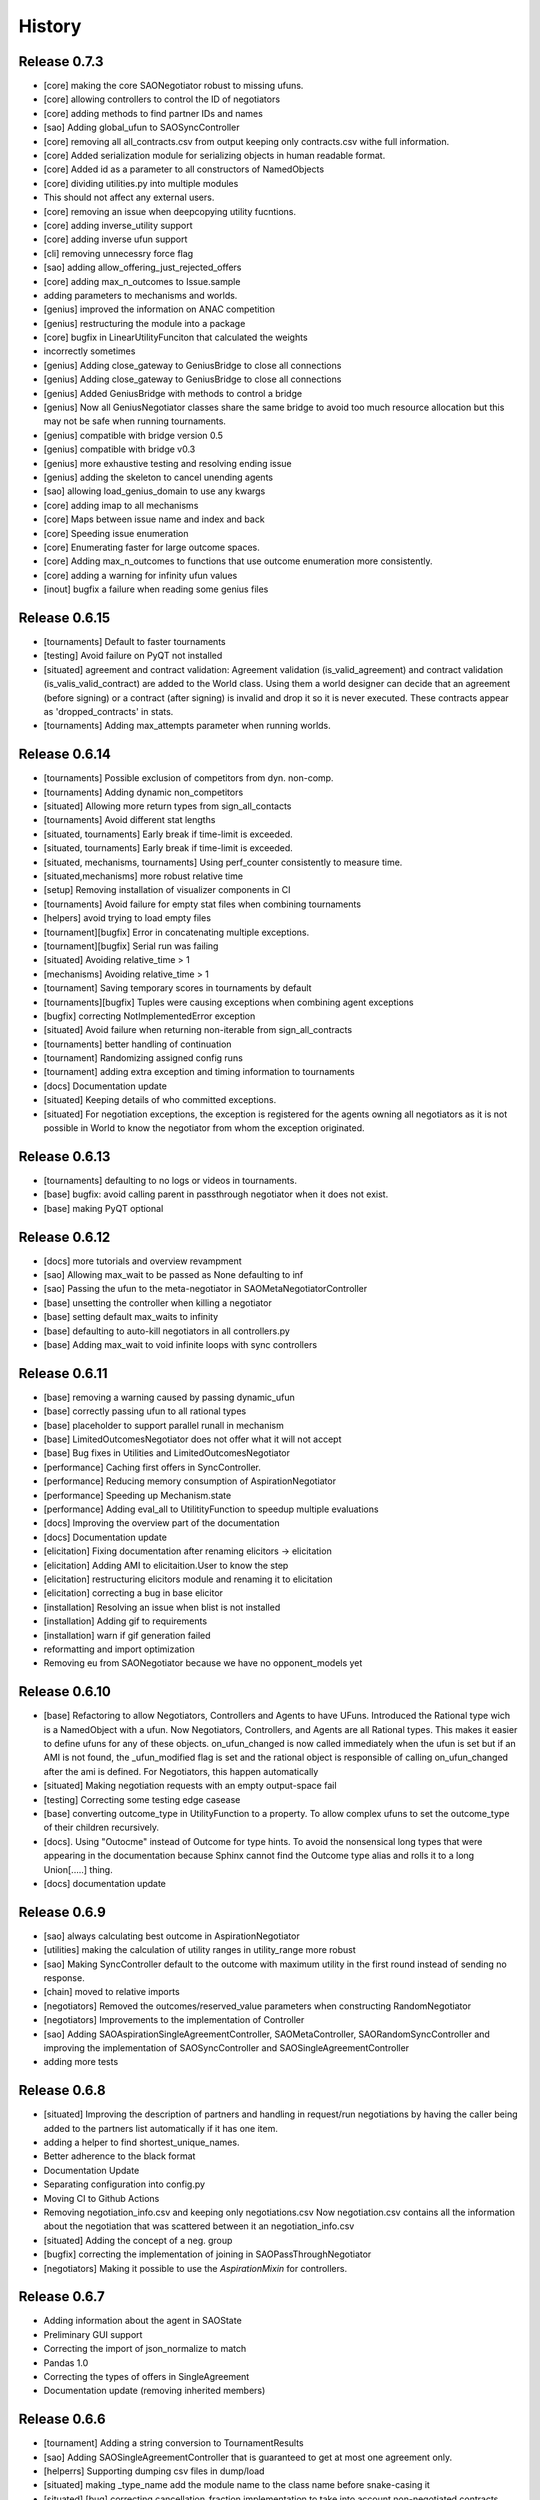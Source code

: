 History
=======

Release 0.7.3
-------------

* [core] making the core SAONegotiator robust to missing ufuns.
* [core] allowing controllers to control the ID of negotiators
* [core] adding methods to find partner IDs and names
* [sao] Adding global_ufun to SAOSyncController
* [core] removing all all_contracts.csv from output keeping only contracts.csv withe full information.
* [core] Added serialization module for serializing objects in human readable format.
* [core] Added id as a parameter to all constructors of NamedObjects
* [core] dividing utilities.py into multiple modules
* This should not affect any external users.
* [core] removing an issue when deepcopying utility fucntions.
* [core] adding inverse_utility support
* [core] adding inverse ufun support
* [cli] removing unnecessry force flag
* [sao] adding allow_offering_just_rejected_offers
* [core] adding max_n_outcomes to Issue.sample
* adding parameters to mechanisms and worlds.
* [genius] improved the information on ANAC competition
* [genius] restructuring the module into a package
* [core] bugfix in LinearUtilityFunciton that calculated the weights
* incorrectly sometimes
* [genius] Adding close_gateway to GeniusBridge to close all connections
* [genius] Adding close_gateway to GeniusBridge to close all connections
* [genius] Added GeniusBridge with methods to control a bridge
* [genius] Now all GeniusNegotiator classes share the same bridge to avoid too much resource allocation but this may not be safe when running tournaments.
* [genius] compatible with bridge version 0.5
* [genius] compatible with bridge v0.3
* [genius] more exhaustive testing and resolving ending issue
* [genius] adding the skeleton to cancel unending agents
* [sao] allowing load_genius_domain to use any kwargs
* [core] adding imap to all mechanisms
* [core] Maps between issue name and index and back
* [core] Speeding issue enumeration
* [core] Enumerating faster for large outcome spaces.
* [core] Adding max_n_outcomes to functions that use outcome enumeration more consistently.
* [core] adding a warning for infinity ufun values
* [inout] bugfix a failure when reading some genius files

Release 0.6.15
--------------

* [tournaments] Default to faster tournaments
* [testing] Avoid failure on PyQT not installed
* [situated] agreement and contract validation:
  Agreement validation (is_valid_agreement) and contract validation
  (is_valis_valid_contract) are added to the World class. Using them
  a world designer can decide that an agreement (before signing) or
  a contract (after signing) is invalid and drop it so it is never
  executed. These contracts appear as 'dropped_contracts' in stats.
* [tournaments] Adding max_attempts parameter when running worlds.

Release 0.6.14
--------------

* [tournaments] Possible exclusion of competitors from dyn. non-comp.
* [tournaments] Adding dynamic non_competitors
* [situated] Allowing more return types from sign_all_contacts
* [tournaments] Avoid different stat lengths
* [situated, tournaments] Early break if time-limit is exceeded.
* [situated, tournaments] Early break if time-limit is exceeded.
* [situated, mechanisms, tournaments] Using perf_counter consistently to measure time.
* [situated,mechanisms] more robust relative time
* [setup] Removing installation of visualizer components in CI
* [tournaments] Avoid failure for empty stat files when combining tournaments
* [helpers] avoid trying to load empty files
* [tournament][bugfix] Error in concatenating multiple exceptions.
* [tournament][bugfix] Serial run was failing
* [situated] Avoiding relative_time > 1
* [mechanisms] Avoiding relative_time > 1
* [tournament] Saving temporary scores in tournaments by default
* [tournaments][bugfix] Tuples were causing exceptions when combining agent exceptions
* [bugfix] correcting NotImplementedError exception
* [situated] Avoid failure when returning non-iterable from sign_all_contracts
* [tournaments] better handling of continuation
* [tournament] Randomizing assigned config runs
* [tournament] adding extra exception and timing information to tournaments
* [docs] Documentation update
* [situated] Keeping details of who committed exceptions.
* [situated] For negotiation exceptions, the exception is registered for the agents
  owning all negotiators as it is not possible in World to know the
  negotiator from whom the exception originated.

Release 0.6.13
--------------

* [tournaments] defaulting to no logs or videos in tournaments.
* [base] bugfix: avoid calling parent in passthrough negotiator when it does not exist.
* [base] making PyQT optional

Release 0.6.12
--------------

* [docs] more tutorials and overview revampment
* [sao] Allowing max_wait to be passed as None defaulting to inf
* [sao] Passing the ufun to the meta-negotiator in SAOMetaNegotiatorController
* [base] unsetting the controller when killing a negotiator
* [base] setting default max_waits to infinity
* [base] defaulting to auto-kill negotiators in all controllers.py
* [base] Adding max_wait to void infinite loops with sync controllers

Release 0.6.11
--------------

* [base] removing a warning caused by passing dynamic_ufun
* [base] correctly passing ufun to all rational types
* [base] placeholder to support parallel runall in mechanism
* [base] LimitedOutcomesNegotiator does not offer what it will not accept
* [base] Bug fixes in Utilities and LimitedOutcomesNegotiator
* [performance] Caching first offers in SyncController.
* [performance] Reducing memory consumption of AspirationNegotiator
* [performance] Speeding up Mechanism.state
* [performance] Adding eval_all to UtilitityFunction to speedup multiple evaluations
* [docs] Improving the overview part of the documentation
* [docs] Documentation update
* [elicitation] Fixing documentation after renaming elicitors -> elicitation
* [elicitation] Adding AMI to elicitaition.User to know the step
* [elicitation] restructuring elicitors module and renaming it to elicitation
* [elicitation] correcting a bug in base elicitor
* [installation] Resolving an issue when blist is not installed
* [installation] Adding gif to requirements
* [installation] warn if gif generation failed
* reformatting and import optimization
* Removing eu from SAONegotiator because we have no opponent_models yet

Release 0.6.10
--------------

* [base] Refactoring to allow Negotiators, Controllers and Agents to have UFuns. Introduced the Rational type wich is a NamedObject with a ufun. Now Negotiators, Controllers, and Agents are all Rational types. This makes it easier to define ufuns for any of these objects.
  on_ufun_changed is now called immediately when the ufun is set but if an AMI is not found, the _ufun_modified flag is set and the rational object is responsible of calling on_ufun_changed after the ami is defined. For Negotiators, this happen automatically
* [situated] Making negotiation requests with an empty output-space fail
* [testing] Correcting some testing edge casease
* [base] converting outcome_type in UtilityFunction to a property. To allow complex ufuns to set the outcome_type of their children
  recursively.
* [docs]. Using "Outocme" instead of Outcome for type hints. To avoid the nonsensical long types that were appearing in the
  documentation because Sphinx cannot find the Outcome type alias and
  rolls it to a long Union[.....] thing.
* [docs] documentation update

Release 0.6.9
-------------

- [sao] always calculating best outcome in AspirationNegotiator
- [utilities] making the calculation of utility ranges in utility_range more robust
- [sao] Making SyncController default to the outcome with maximum utility in the first round instead of sending no response.
- [chain] moved to relative imports
- [negotiators] Removed the outcomes/reserved_value parameters when constructing RandomNegotiator
- [negotiators] Improvements to the implementation of Controller
- [sao] Adding SAOAspirationSingleAgreementController, SAOMetaController, SAORandomSyncController and improving the implementation of SAOSyncController and SAOSingleAgreementController
- adding more tests

Release 0.6.8
-------------

- [situated] Improving the description of partners and handling in
  request/run negotiations by having the caller being added to the
  partners list automatically if it has one item.
- adding a helper to find shortest_unique_names.
- Better adherence to the black format
- Documentation Update
- Separating configuration into config.py
- Moving CI to Github Actions
- Removing negotiation_info.csv and keeping only negotiations.csv
  Now negotiation.csv contains all the information about the negotiation
  that was scattered between it an negotiation_info.csv
- [situated] Adding the concept of a neg. group
- [bugfix] correcting the implementation of joining in
  SAOPassThroughNegotiator
- [negotiators] Making it possible to use the `AspirationMixin`
  for controllers.

Release 0.6.7
-------------

- Adding information about the agent in SAOState
- Preliminary GUI support
- Correcting the import of json_normalize to match
- Pandas 1.0
- Correcting the types of offers in SingleAgreement
- Documentation update (removing inherited members)

Release 0.6.6
-------------

- [tournament] Adding a string conversion to TournamentResults
- [sao] Adding SAOSingleAgreementController that is guaranteed to get
  at most one agreement only.
- [helperrs] Supporting dumping csv files in dump/load
- [situated] making _type_name add the module name to the class name
  before snake-casing it
- [situated] [bug] correcting cancellation_fraction implementation to
  take into account non-negotiated contracts

Release 0.6.5
-------------

- [helpers] making add_records more robust to input
- [bugfix] Resolving a bug in creating graphs while running a tournament

Release 0.6.4
-------------

- [situated] Cancellation fraction and Agreement fraction now consider only
  negotiated contracts

Release 0.6.3
-------------

- [situated] never fail for gif generation (just pass the exception)
- [CLI] Fixing a bug that prevented negmas tournament create from failing
  gracefully when not given a scorer/assigner/world-config or world-generator.

Release 0.6.2
-------------

- [mechanism] triggering a negotiator_exception even on negotiator exceptions
- [situated] adding a count of exceptions per agent
- [situated] counting exceptions in negotiations as exceptions by the owner agent
- [mechanism] adding mechanism abortion

Release 0.6.1
-------------

- [situated] Adding the method call to World and using it always
  when calling agents to count exceptions
- [situated] Adding n_*_exceptions to count exceptions happening in
  agents, simulation and negotiations
- [tournaments] Adding n_*_exceptions to the tournament Results
  structure (TournamentResults) reporting the number of exceptions
  that happened during the tournament from different types
- [tournament] adding more details to tournament results and andding world_stats.csv to the saved data
- [situated] handling compact world running better:
  - added a no_logs option to World that disables all logging including agent logging
  - Corrected the tournament running functions to deal correctly with worlds with no logs
- [tournament] adding path to tournament results

Release 0.6.0
-------------

- [situated] adding negotiation quotas and setting negotiator owner
- [base] adding accessor to negotiator's ami and a setter for the owner
- [sao] removing deadlocks in SAOSyncController
- [tournament] allowing round-robin tournaments to have zero stage winners (which will resolve to one winner)
- [tournament] making median the default metric
- [base] on_negotiation_end is always sent to negotiators
- [base] Adding owner to negotiators to keep track of the agent owning a negotiator.
- [situated] Resolving a possible bug if the victims of a breach were more than one agent

Release 0.5.1
-------------

- [situated] Adding graph construction and drawing
- [situated] renaming contracts in TimeInAgreement to contracts_per_step to avoid name clashes
- [situated] Adding fine control for when are contracts to be signed relative to different main events during the simulation
- [situated] adding basic support for partial contract signature (contracts that are signed by some of the partners are now treated as unsigned until the rest of the partners sign them).
- [situated] changing signatures into a dict inside Contract objects to simplify searching them

Release 0.5.0
-------------

- [genius] adding ParsCat as a Genius Agent
- [situated] added agent specific logs to situated
- [situated] adding simulation steps after and before entity/contract execution
- [situated] adding ignore_contract to ignore contracts completely as if they were never concluded
- [siutated] adding dropped contracts to the possible contract types. Now contracts can be concluded, signed, nullified, erred, breached, executed, and dropped
- [situated] Correcting the implementation of TimeInAgreementMixin taking into account batch signing
- [situated] Added aggregate management of contract signing through sign_all_contracts and on_contracts_finalized. We still support the older sign_contract and on_contract_signed/cancelled as a fallback if sign_all_contracts and on_contracts_finalized are not overriden
- [situated] Now contract related callbacks are called even for contracts ran through run_negotaiation(s)
- [situated] added batch_signing to control whether contracts are signed one by one or in batch. Default is batch (that is different from earlier versions)
- [situated] added force_signing. If set to true, the sign_* methods are never called and all concluded negotiations are immediately considered to be signed. The callbacks on_contracts_finalized (and by extension on_contract_signed/cancelled) will still be called so code that used them will still work as expected. The main difference is in timing.
- replacing -float("inf") with float("-inf") everywhere

Release 0.4.4
-------------

- replacing -float("inf") with float("-inf") everywhere
- [core] avoid importing elicitation in the main negmas __init__
- [concurrent] renaming nested module to chain
- [documentation] improving module listing
- [concurrent] Adding a draft implementation of MultiChainMechanism with the corresponding negotiator
- [elicitors] adding a printout if blist is not available.
- [documentation] improving the structure of module documentation
- [core] Defaulting reserved_value to -inf instead of None and removing unnecessary tests that it is not None
- [core] default __call__ of UtilityFunction now raises an exception if there is an error in evaluating the utility value of an offer instead or returning None
- [core] Adding utility_range and outcome_with_utility as members of UtilityFuction. Global functions of the same name are still there for backward compatibility
- [CLI] improving path management for windows environments.
- black formatting


Release 0.4.3
-------------

- [mechainsms] Allowing mechanisms to customize the AMI for each negotiator
- [concurrent] Adding ChainNegotiationMechanism as a first example of concurrent negotiation mechanisms.
- [core] avoiding an import error due to inability to compile blist in windows
- [core] removing the global mechanisms variable and using an internal _mechanism pointer in AMI instead.

Release 0.4.2
-------------

- [situated] Adding events to logging and added the main event types to the documentation of the situated module
- [situated] Do not create log folder if it is not going to be used.
- [negotiators] adding parent property to negotiator to access its controller

Release 0.4.1
-------------

- [Situated] adding accepted_negotiations and negotiation_requests to Agent (see the documentation for their use).
- [Situated] Now running_negotiations will contain both negotiations requested by the agent and negotiations accepted by it.
- [helpers] Adding microseconds to unique_name when add_time is True
- [Setup] separating requirements for elicitation and visualization to avoid an issue with compiling blist on windows machines unnecessarily if elicitation is not used.
- [core] adding is_discrete as an alias to is_countable in Issue
- [style] styling the mediated negotiators with black
- [core] resolving a bug in random generation of outcomes for issues with a single possible value
- [situated] resolving a bug that caused negotiations ran using run_negotiations() to run twice
- [core] making SAO mechanism ignore issue names by default (use tuples instead of dicts) for negotiation
- [core] allowed json dumping to work with numpy values
- [bug fix] Random Utility Function did not have a way to get a reserved value. Now it can.
- [core] Merging a pull request: Add mediated protocols
- [core] using num_outcomes instead of n_outcomes consistently when asking for n. outcomes of a set of issues
- [core] improving the robustness of Issue by testing against Integral, Real, and Number instead of int and float for interoperability with numpy
- [core] converted Issue.cardinality to a read-only property
- [core] converted Issue.values to a read-only property
- [core] improving the implementation of Issue class. It is now faster and supports Tuple[int, int] as values.
- [doc] preventing setting theme explicitly on RTD
- [doc] minor readme edit
- [doc] correcting readme type on pypi


Release 0.4.0
--------------

- Moving the SCML world to its own repository (https://github.com/yasserfarouk/scml)

Release 0.3.9
-------------

- Minor updates to documentation and requirements to avoid issues with pypi rendering and Travis-CI integration.

Release 0.3.8
-------------

- [Core][SAO] allowed AspirationNegotiator to work using sampling with infinite outcome spaces by not presorting.
- [Core][Outcome] bug fix in outcome_as_tuple to resolve an issue when the input is an iterable that is not a tuple.
- Documentation update for AspirationNegotiator

Release 0.3.7
-------------

- [Core][Tutorials] fix documentation of "Running existing negotiators"
- [Core][Utility] fixing a bug in xml() for UtilityFunction
- [Core][Documentation] adding documentation for elicitors, and modeling
- [Core][Genius] allowing Genius negotiators to be initialized using a ufun instead of files.
- [Core][Genius] Adding some built-in genius negotiators (Atlas3, AgentX, YXAgent, etc)
- [Core][Modeling] restructuring modeling into its own packages with modules for utility, strategy, acceptance and future modeling.
- [Core][Modeling] Adding regression based future modeling
- adding python 3.8 to tox
- [Core][Outcomes] adding functions to generate outcomes at a given utility, find the range of a utility function, etc
- [Core] restoring compatibility with python 3.6
- [Core][Elicitation, Modeling] Added utility elicitation and basic acceptance modeling (experimental)


Release 0.3.6
-------------

- Documentation Update.
- Adding LinearUtilityFunction as a simple way to implement linear utility functions without the need to use
  LinearUtilityAggregationFunction.
- [Setup] Removing dash dependency to get TravisCI to work
- [Core] Correcting the implementation of the aspiration equation to match Baarslag's equation.
- updating the requirements in setup.py
- [Visualizer] Adding visualizer basic interface. Very experimental
- Adding placeholders for basic builtin entities
- [Core] basic tests of checkpoints
- [Core] adding time to info when saving a checkpoint and smaller improvments
- [Core] updating the use of is_continuous to is_countable as appropriate (bug fix)
- [Core] exposing load from helpers
- [Core] testing is_countable
- [SingleText] renaming is_acceptable to is_acceptable_as_agreement
- [Core] Sampling with or without replacement from issues with values defined by a callable now return the same result
- [Core] Allowing creator of AspirationNegotiator to pass max/min ufun values
- [Core] Adding Negotiator.ufun as an alias to Negotiator.utility_function
- [Core] Allowing agreements from mechanisms to be a list of outcomes instead of one outcome
- [Core] adding current_state to MechanismState
- [Situated] [bug fix] run_negotiations was raising an exception if any partner refused to negotiation (i.e. passed a None negotiator).
- [Core][Outcomes] Adding support for issues without specified values. In this case, a callable must be given that can generate random values from the unknown issue space. Moreover, it is assumed that the issue space is uncountable (It may optionally be continuous but it will still be reported as uncountable).
- [Core] Implementing checkpoint behavior in mechanisms and worlds.
- Added checkpoint and from_checkpoint to NamedObject.
- Added CheckpointMixin in common to allow any class to automatically save checkpoints.
- [Core][Genius] Resolving a bug that prevented genius negotiators from starting.
- [SCML] converted InputOutput to a normal dataclass instead of it being frozen to simplify checkpoint implementation.
- [Core] Allow agents to run_negotiation or run_negotiations when they do not intend to participate in the negotiations.
- [Mechanisms] Adding Mechanism.runall to run several mechanisms concurrently
- [SAO] Added Waiting as a legal response in SAO mechanism
- [SAO] Added SAOSyncController which makes it easy to synchronize response in multiple negotiations
- [Situated] Correcting the implementation of run_negotiations (not yet tested)
- [SAO] adding the ability not to consider offering as acceptance. When enabled, the agent offering an outcome is not considered accepting it. It will be asked again about it if all other agents accepted it. This is a one-step free decommitment
- [Situated] exposing run_negotiation and run_negotiations in AgentWorldInterface
- [Situated] bug fix when competitor parameters are passed to a multistaged tournament
- [Situated] Avoiding an issue with competitor types that do not map directly to classes in tournament creation
- [Core][Situated] adding type-postfix to modify the name returned by type_name property in all Entities as needed. To be used to distinguish between competitors of the same type with different parameters in situated.
- [Core][Situated] using correct parameters with competitors in multistage tournaments
- [Core][Single Text] deep copying initial values to avoid overriding them.
- [Core][Common] Added results to all mechanism states which indicates after a negotiation is done, the final results. That is more general than agreement which can be a complete outcome only. A result can be a partial outcome, a list of outcomes, or even a list of issues. It is intended o be used in MechanismSequences to move from one mechanims to the next.
- added from_outcomes to create negotiation issues from outcomes
- updating nlevelscomparator mixin


Release 0.3.5
-------------

- [Core][SingleText] Adding single-text negotiation using Veto protocol
- [Core][Utilities] correcting the implementation of is_better
- [Core][Negotiators] Adding several extra honest negotiators that map functionality from the utility function. These are directly usable in mediated protocols
- bug fix: Making sure that step_time_limit is never None in the mechanism. If it is not given, it becomes -inf (the same as time_limit)
- [Core][Utilities] Adding several comparison and ranking methods to ufuns
- [Core][Event] improving the notification system by adding add_handler, remove_handler, handlers method to provide moduler notification handling.
- removing unnecessary warning when setting the ufun of a negotiator after creation but before the negotiation session is started


Release 0.3.4
-------------

- Adding NoResponsesMixin to situated to simplify development of the simplest possible agent for new worlds


Release 0.3.3
-------------

- time_limit is now set to inf instead of None to disable it
- improving handling of ultimatum avoidance
- a round of SAO now is a real round in the sense of Reyhan et al. instead of a single counteroffer
- improved handling of NO_RESPONSE option for SAO
- updates to help with generalizing tournaments
- updating dependencies to latest versions
- Bump notebook from 5.7.4 to 5.7.8 in /docs
- Bump urllib3 from 1.24.1 to 1.24.2 in /docs



Release 0.3.2
-------------

- updating dependencies to latest versions

Release 0.3.1
-------------

- [Situated] Correcting multistage tournament implementation.

Release 0.3.0
-------------
- [Situated] adding StatsMonitor and WorldMonitor classes to situated
- [Situated] adding a parameter to monitor stats of a world in real-time
- [Situated] showing ttest/kstest results in evaluation (negmas tournament commands)
- [SCML] adding total_balance to take hidden money into account for Factory objects and using it in negmas tournament and negmas scml
- [SCML] enabling --cw for collusion
- [SCML] adding hidden money to agent balance when evaluating it.
- [SCML] adding more debugging information to log.txt
- [Situated] adding multistage tournaments to tournament() function
- [Situated] adding control of the number of competitor in each world to create_tournament() and to negmas tournament create command
- [Core] avoid invalid or incomplete outcome proposals in SAOMechanism
- [Situated] adding metric parameter to evaluate_tournaments and corrsponding tournament command to control which metric is used for calculating the winner. Default is mean.
- [SCML] adding the ability to prevent CFP tampering and to ignore negotiated penalties to SCMLWorld
- [SCML] adding the possibility of ignore negotiated penalty in world simulation
- [SCML] saving bankruptcy events in stats (SCML)
- [SCML] improving bankruptcy processing
- [SCML] deep copying of parameters in collusion
- [Situated] saving extra score stats in evaluate_tournament
- [Core] avoiding a future warning in pandas
- [Situated] more printing in winners and combine commands
- [Situated] removing unnecessary balance/storage data from combine_tournament_stats
- [Situated] adding aggregate states to evaluate_tournament and negmas tournament commands
- [Situated] adding kstest
- [Situated] adding and disabling dependent t-tests to evaluate_tournament
- [Situated] adding negmas tournament combine to combine and evaluate multiple tournaments without a common root
- [Situated] avoiding an exception if combine_tournament is called with no scores
- [Situated] always save world stats in tournaments even in compact mode
- [SCML] reversing sabotage score
- [SCML] correcting factory number capping
- [SCML] more robust consumer
- [Core] avoid an exception if a ufun is not defined for a negotiator when logging
- [SCML] controlling number of colluding agents using --agents option of negmas tournament create
- [SCML] changing names of assigned worlds and multiple runs to have a unique log per world in tournament
- [SCML] controlling warnings and exception printing
- [SCML] increasing default world timeout by 50%
- [SCML] removing penalty processing from greedy
- [Core] avoid negotiation failure for negotiator exceptions
- [SCML] correcting sabotage implementation
- [CLI] adding winners subcommand to negmas tournament
- [CLI] saving all details of contracts
- [CLI] adding --steps-min and --steps-max to negmas tournament create to allow for tournaments with variable number of steps
- [CLI] removing the need to add greedy to std competition in anac 2019
- [CLI] saving log path in negmas tournament create
- [CLI] removing errroneous logs
- [CLI] enabling tournament resumption (bug fix)
- [CLI] avoiding a problem when trying to create two tournaments on the same place
- [CLI] fairer random assignment
- [CLI] more printing in negmas tournament
- [CLI] using median instead of mean for evaluating scores
- [CLI] Allowing for passing --world-config to tournament create command to change the default world settings
- [CLI] adding a print out of running competitors for verbose create_tournament
- [CLI] adding --world-config to negmas scml
- [CLI] displaying results of negmas tournament evaluate ordered by the choosen metric in the table.
- [CLI] preventing very long names
- [CLI] allowing for more configs/runs in the tournament by not trying all permutations of factory assignments.
- [CLI] adding --path to negmas tournament create
- [CLI] more printing in negmas tournament
- [CLI] reducing default n_retrials to 2
- [CLI] changing optimism from 0.0 to 0.5
- [CLI] setting reserved_value to 0.0
- [CLI] run_tournament does not call evaluate_tournament now
- [SCML] always adding greedy to std. competitions in negmas tournament
- [SCML] reducing # colluding agents to 3 by default
- [CLI] restructuring the tournament command in negmas to allow for pipelining and incremental running of tournaments.
- [SCML] adding DefaultGreedyManager to manage the behavior of default agents in the final tournament
- [CLI] avoiding overriding tournament folders if the name is repeated
- [SCML] avoiding missing reserved_value in some cases in AveragingNegotiatorUfun
- [CLI] adding the ability to control max-runs interactively to negmas tournament
- [CLI] adding the ability to use a fraction of all CPUs in tournament with parallel execution
- [SCML] exceptions in signing contracts are treated as refusal to sign them.
- [SCML] making contract execution more robust for edge cases (quantity or unit price is zero)
- [SCML] making collusion tournaments in SCML use the same number of worlds as std tournaments
- [Situated] adding ignore_contract_execution_excptions to situated and apps.scml
- [CLI] adding --raise-exceptions/ignore-exceptions to control behavior on agent exception in negmas tournament and negmas scml commands
- [SCML] adding --path to negmas scml command to add to python path
- [SCML] supporting ignore_agent_exceptions in situated and apps.scml
- [Situated] removing total timeout by default


Release 0.2.25
--------------
- [Debugging support] making negmas scml behave similar to negmas tournament worlds
- [Improved robustness] making insurance calculations robust against rounding errors.
- [Internal change with no behavioral effect] renaming pay_insurance member of InsuranceCompany to is_insured to better document its nature
- [Debugging support] adding --balance to negmas scml to control the balance


Release 0.2.24
--------------
- separating PassThroughNegotiator, PassThroughSAONegotiator. This speeds up all simulations at the expense
  of backward incompatibility for the undocumented Controller pattern. If you are using this pattern, you
  need to create PassThroughSAONegotiator instead of SAONegotiator. If you are not using Controller or you do not know
  what that is, you probably safe and your code will just work.
- adding logging of negotiations and offers (very slow)
- preventing miners from buying in case sell CFPs are posted.
- avoiding exceptions if the simulator is used to buy/sell AFTER simulation time
- adding more stats to the output of negmas scml command
- revealing competitor_params parameters for anac2019_std/collusion/sabotage. This parameter always existed
  but was not shown in the method signature (passed as part of kwargs).

Release 0.2.23
--------------

- Avoiding backward incompatibility issue in version 0.2.23 by adding INVALID_UTILITY back to both utilities
  and apps.scml.common

Release 0.2.22
--------------

- documentation update
- unifying the INVALID_UTILITY value used by all agents/negotiators to be float("-inf")
- Added reserved_value parameter to GreedyFactoryManager that allows for control of the reserved value used
  in all its ufuns.
- enable mechanism plotting without history and improving plotting visibility
- shortening negotiator names
- printing the average number of negotiation rounds in negmas scml command
- taking care of negotiation timeout possibility in SCML simulations

Release 0.2.21
--------------

- adding avoid_free_sales parameter to NegotiatorUtility to disable checks for zero price contracts
- adding an optional parameter "partner" to _create_annotation method to create correct contract annotations
  when response_to_negotiation_request is called
- Avoiding unnecessary assertion in insurance company evaluate method
- passing a copy of CFPs to on_new_cfp and on_cfp_removal methods to avoid modifications to them by agents.

Release 0.2.20
--------------

- logging name instead of ID in different debug log messages (CFP publication, rejection to negotiate)
- bug fix that caused GreedyFactoryManagers to reject valid negotiations

Release 0.2.19
--------------

- logging CFPs
- defaulting to buying insurance in negmas scml
- bug resolution related to recently added ability to use LinearUtilityFunction created by a dict with tuple
  outcomes
- Adding force_numeric to lead_genius_*

Release 0.2.18
--------------

- minor updates


Release 0.2.17
--------------

- allowing anac2019_world to receive keyword arguments to pass to chain_world
- bug fix: enabling parameter passing to the mechanism if given implicitly in MechanismFactory()
- receiving mechanisms explicitly in SCMLWorld and any other parameters of World implicitly

Release 0.2.16
--------------

- bug fix in GreedyFactoryManager to avoid unnecessary negotiation retrials.

Release 0.2.15
--------------

- Minor bug fix to avoid exceptions on consumers with None profile.
- Small update to the README file.


Release 0.2.14
--------------

- Documentation update
- simplifying continuous integration workflow (for development)

Release 0.2.13
--------------

- Adding new callbacks to simplify factory manager development in the SCM world: on_contract_executed,
  on_contract_breached, on_inventory_change, on_production_success, on_cash_transfer
- Supporting callbacks including onUfunChanged on jnegmas for SAONegotiator
- Installing jenegmas 0.2.6 by default in negmas jengmas-setup command

Release 0.2.12
--------------

- updating run scml tutorial
- tox setting update to avoid a break in latest pip (19.1.0)
- handling an edge case with both partners committing breaches at the same
  time.
- testing reduced max-insurance setting
- resolving a bug in contract resolution when the same agent commits
  multiple money breaches on multiple contracts simultaneously.
- better assertion of correct contract execution
- resolving a bug in production that caused double counting of some
  production outputs when multiple lines are executed generating the
  same product type at the same step.
- ensuring that the storage reported through awi.state or
  simulator.storage_* are correct for the current step. That involves
  a slight change in an undocumented feature of production. In the past
  produced products were moved to the factory storage BEFORE the
  beginning of production on the next step. Now it is moved AFTER the
  END of production of the current step (the step production was
  completed). This ensures that when the factory manager reads its
  storage it reflects what it actually have at all times.
- improving printing of RunningCommandInfo and ProductionReport
- regenerating setup.py
- revealing jobs in FactoryState
- handling a bug that caused factories to have a single line sometimes.
- revealing the dict jobs in FactoryState which gives the scheduled jobs
  for each time/line
- adding always_concede option to NaiveTitForTatNegotiator
- updating insurance premium percents.
- adding more tests of NaiveTitForTatNegotiator
- removing relative_premium/premium confusion. Now evaluate_premium will
  always return a premium as a fraction of the contract total cost not
  as the full price of the insurance policy. For a contract of value 30,
  a premium of 0.1 means 3 money units not 0.1 money units.
- adding --config option to tournament and scml commands of negmas CLI
  to allow users to set default parameters in a file or using
  environment variables
- unifying the meaning of negative numbers for max_insurance_premium to
  mean never buying insuance in the scheduler, manager, and app. Now you
  have to set max_insurance_premium to inf to make the system
- enforcing argument types in negmas CLI
- Adding DEFAULT_NEGOTIATOR constant to apps.scml.common to control the
  default negotiator type used by built-agents
- making utility_function a property instead of a data member of
  negotiator
- adding on_ufun_changed() callback to Negotiator instead of relying on
  on_nofitication() [relying on on_notification still works].
- deprecating passing dynamic_ufun to constructors of all negotiators
- removing special treatment of AspirationNegotiator in miners
- modifications to the implementation of TitForTatNegotiator to make it
  more sane.
- deprecating changing the utility function directly (using
  negotiator.utility_function = x) AFTER the negotiation starts. It is
  still possible to change it up to the call to join()
- adding negmas.apps.scml.DEFAULT_NEGOTIATOR to control the default negotiator used
- improved parameter settings (for internal parameters not published in the SCML document)
- speeding up ufun dumping
- formatting update
- adding ufun logging as follows:

  * World and SCMLWorld has now log_ufuns_file which if not None gives a file to log the funs into.
  * negmas tournament and scml commands receive a --log-ufuns or --no-log-ufuns to control whether
    or not to log the ufuns into the tournament/world stats directory under the name ufuns.csv

- adding a helper add_records to add records into existing csv files.


Release 0.2.11
--------------
- minor bug fix

Release 0.2.10
--------------

- adding more control to negmas tournaments:

   1. adding --factories argument to control how many factories (at least) should exist on each production
      level
   2. adding --agents argument to control how many agents per competitor to instantiate. For the anac2019std
      ttype, this will be forced to 1

- adding sabotage track and anac2019_sabotage to run it
- updating test assertions for negotiators.
- tutorial update
- completed NaiveTitForTatNegotiator implementation


Release 0.2.9
-------------

- resolving a bug in AspirationNegotiator that caused an exception for ufuns with assume_normalized
- resolving a bug in ASOMechanism that caused agreements only on boundary offers.
- using jnegmas-0.2.4 instead of jnegmas-0.2.3 in negmas jnegmas-setup command


Release 0.2.8
-------------

- adding commands to FactoryState.
- Allowing JNegMAS to use GreedyFactoryManager. To do that, the Java factory manager must inherit from
  GreedyFactoryManager and its class name must end with either GreedyFactoryManager or GFM


Release 0.2.7
-------------

- improving naming of java factory managers in log files.
- guaranteeing serial tournaments when java factory managers are involved (to be lifter later).
- adding links to the YouTube playlist in README
- adhering to Black style


Release 0.2.6
-------------

- documentation update
- setting default world runs to 100 steps
- rounding catalog prices and historical costs to money resolution
- better defaults for negmas tournaments
- adding warnings when running too many simulations.
- added version command to negmas
- corrected the way min_factories_per_level is handled during tournament config creation.
- added --factories to negmas tournament command to control the minimum number of factories per level.
- improving naming of managers and factories for debugging purposes
- forcing reveal-names when giving debug option to any negmas command
- adding short_type_name to all Entity objects for convenient printing

Release 0.2.5
-------------

- improvements to ufun representation to speedup computation
- making default factory managers slightly less risky in their behavior in long simulations and more risky
  in short ones
- adding jnegmas-setup and genius-setup commands to download and install jenegmas and genius bridge
- removing the logger mixin and replaced it with parameters to World and SCMLWorld
- added compact parameter to SCMLWorld, tournament, and world generators to reduce the memory footprint
- added --compact/--debug to the command line tools to avoid memory and log explosion setting the default to
  --compact
- improving implementation of consumer ufun for cases with negative schedule
- changing the return type of SCMLAWI.state from Factory to FactoryState to avoid modifying the original
  factory. For efficiency reasons, the profiles list is passed as it is and it is possible to modify it
  but that is forbidden by the rules of the game.
- Speeding up and correcting financial report reception.
- Making bankruptcy reporting system-wide
- avoiding execution of contracts with negative or no quantity and logging ones with zero unit price.
- documentation update
- bug fix to resolve an issue with ufun calculation for consumers in case of over consumption.
- make the default behavior of negmas command to reveal agent types in their names
- preventing agents from publishing CFPs with the ID of other agents
- documentation update
- improved Java support
- added option default_dump_extension to ~/negmas/config.json to enable changing the format of dumps from json to yaml.
  Currently json is the default. This included adding a helper function helpers.dump() to dump in the selected format
  (or overriding it by providing a file extension).
- completing compatibility with SCML description (minor change to the consumer profile)
- added two new options to negmas tournament command: anac2019std and anac2019collusion to simulate these two tracks of
  the ANAC 2019 SCML. Sabotage version will be added later.
- added two new functions in apps.scml.utils anac2019_std, anac2019_collusion to simulate these two tracks of the ANAC
  2019 SCML. Sabotage version will be added later.
- added assign_managers() method to SCMLWorld to allow post-init assignment of managers to factories.
- updating simulator documentation

Release 0.2.2
-------------

* modifications to achieve compatibility with JNegMAS 0.2.0
* removing the unnecessary ufun property in Negotiator

Release 0.2.0
-------------

* First ANAC 2019 SCML release
* compatible with JNegMAS 0.2.0

Release 0.1.45
--------------

* implemented money and inventory hiding
* added sugar methods to SCMLAWI that run execute for different commands: schedule_production, stop_production, schedule_job, hide_inventory, hide_money
* added a json file ~/negmas/config.json to store all global configs
* reading jar locations for both jnegmas and genius-bridge from config file
* completed bankruptcy and liquidation implementation.
* removed the unnecessary _world parameter from Entity
* Added parameters to the SCML world to control compensation parameters and default price for products with no catalog prices.
* Added contract nullification everywhere.
* updated documentation to show all inherited members of all classes and to show all non-private members
* Removing the bulletin-board from the public members of the AWI

Release 0.1.42
--------------

* documentation improvement
* basic bankruptcy implementation
* bug fixes

Release 0.1.40
--------------

* documentation update
* implementing bank and insurance company disable/enable switches
* implementing financial reports
* implementing checks for bankruptcy in all built-in agents in SCML
* implementing round timeout in SAOMechanism

Release 0.1.33
--------------

* Moving to Travis CI for continuous integration, ReadTheDocs for documentation and Codacy for code quality

Release 0.1.32
--------------

* Adding partial support to factory manager development using Java
* Adding annotation control to SCML world simulation disallowing factory managers from sending arbitrary information to
  co-specifics
* Removing some unnecessary dependencies
* Moving development to poetry. Now we do not keep a setup.py file and rely on poetry install

Release 0.1.3
-------------

* removing some unnecessary dependencies that may cause compilation issues

Release 0.1.2
-------------

* First public release
